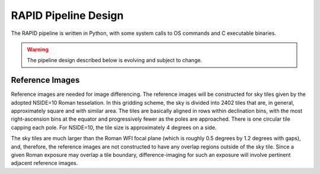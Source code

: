 RAPID Pipeline Design
####################################################

The RAPID pipeline is written in Python, with some system calls to OS commands and C executable binaries.

.. warning::
    The pipeline design described below is evolving and subject to change.

Reference Images
*************************************

Reference images are needed for image differencing.
The reference images will be constructed for sky tiles given by the adopted NSIDE=10 Roman tesselation.
In this gridding scheme, the sky is divided into 2402 tiles that are, in general,
approximately square and with similar area.
The tiles are basically aligned in rows within declination bins, with the most right-ascension
bins at the equator and progressively fewer as
the poles are approached.  There is one circular tile capping each pole.
For NSIDE=10, the tile size is approximately 4 degrees on a side.

The sky tiles are much larger than the Roman WFI focal plane (which is roughly 0.5 degrees by 1.2 degrees with gaps),
and, therefore, the reference images are not constructed to have any overlap regions outside of the sky tile.
Since a given Roman exposure may overlap
a tile boundary, difference-imaging for such an exposure will involve pertinent adjacent reference images.
